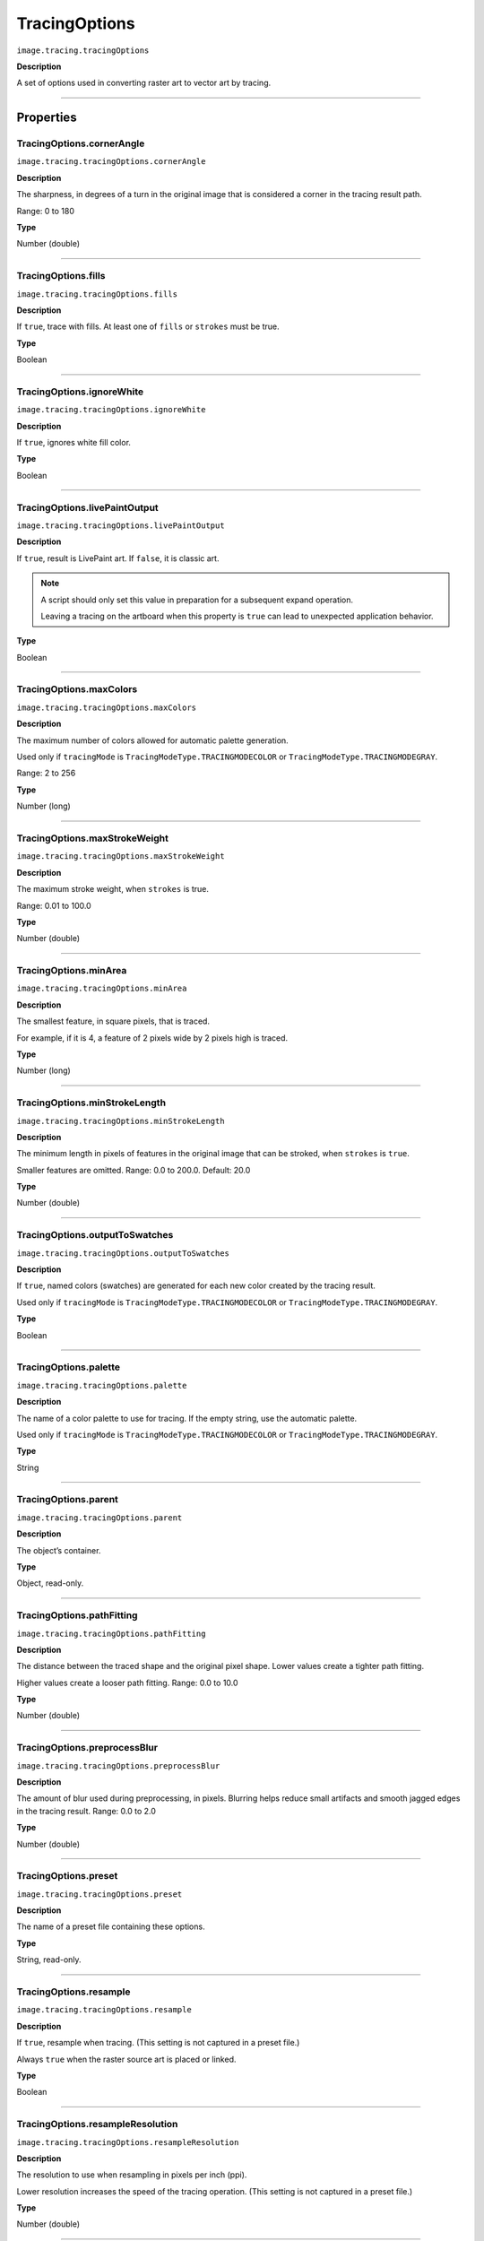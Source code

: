 .. _jsobjref/TracingOptions:

TracingOptions
################################################################################

``image.tracing.tracingOptions``

**Description**

A set of options used in converting raster art to vector art by tracing.

----

==========
Properties
==========

.. _jsobjref/TracingOptions.cornerAngle:

TracingOptions.cornerAngle
********************************************************************************

``image.tracing.tracingOptions.cornerAngle``

**Description**

The sharpness, in degrees of a turn in the original image that is considered a corner in the tracing result path.

Range: 0 to 180

**Type**

Number (double)

----

.. _jsobjref/TracingOptions.fills:

TracingOptions.fills
********************************************************************************

``image.tracing.tracingOptions.fills``

**Description**

If ``true``, trace with fills. At least one of ``fills`` or ``strokes`` must be true.

**Type**

Boolean

----

.. _jsobjref/TracingOptions.ignoreWhite:

TracingOptions.ignoreWhite
********************************************************************************

``image.tracing.tracingOptions.ignoreWhite``

**Description**

If ``true``, ignores white fill color.

**Type**

Boolean

----

.. _jsobjref/TracingOptions.livePaintOutput:

TracingOptions.livePaintOutput
********************************************************************************

``image.tracing.tracingOptions.livePaintOutput``

**Description**

If ``true``, result is LivePaint art. If ``false``, it is classic art.

.. note::
  A script should only set this value in preparation for a subsequent expand operation.

  Leaving a tracing on the artboard when this property is ``true`` can lead to unexpected application behavior.

**Type**

Boolean

----

.. _jsobjref/TracingOptions.maxColors:

TracingOptions.maxColors
********************************************************************************

``image.tracing.tracingOptions.maxColors``

**Description**

The maximum number of colors allowed for automatic palette generation.

Used only if ``tracingMode`` is ``TracingModeType.TRACINGMODECOLOR`` or ``TracingModeType.TRACINGMODEGRAY``.

Range: 2 to 256

**Type**

Number (long)

----

.. _jsobjref/TracingOptions.maxStrokeWeight:

TracingOptions.maxStrokeWeight
********************************************************************************

``image.tracing.tracingOptions.maxStrokeWeight``

**Description**

The maximum stroke weight, when ``strokes`` is true.

Range: 0.01 to 100.0

**Type**

Number (double)

----

.. _jsobjref/TracingOptions.minArea:

TracingOptions.minArea
********************************************************************************

``image.tracing.tracingOptions.minArea``

**Description**

The smallest feature, in square pixels, that is traced.

For example, if it is 4, a feature of 2 pixels wide by 2 pixels high is traced.

**Type**

Number (long)

----

.. _jsobjref/TracingOptions.minStrokeLength:

TracingOptions.minStrokeLength
********************************************************************************

``image.tracing.tracingOptions.minStrokeLength``

**Description**

The minimum length in pixels of features in the original image that can be stroked, when ``strokes`` is ``true``.

Smaller features are omitted. Range: 0.0 to 200.0. Default: 20.0

**Type**

Number (double)

----

.. _jsobjref/TracingOptions.outputToSwatches:

TracingOptions.outputToSwatches
********************************************************************************

``image.tracing.tracingOptions.outputToSwatches``

**Description**

If ``true``, named colors (swatches) are generated for each new color created by the tracing result.

Used only if ``tracingMode`` is ``TracingModeType.TRACINGMODECOLOR`` or ``TracingModeType.TRACINGMODEGRAY``.

**Type**

Boolean

----

.. _jsobjref/TracingOptions.palette:

TracingOptions.palette
********************************************************************************

``image.tracing.tracingOptions.palette``

**Description**

The name of a color palette to use for tracing. If the empty string, use the automatic palette.

Used only if ``tracingMode`` is ``TracingModeType.TRACINGMODECOLOR`` or ``TracingModeType.TRACINGMODEGRAY``.

**Type**

String

----

.. _jsobjref/TracingOptions.parent:

TracingOptions.parent
********************************************************************************

``image.tracing.tracingOptions.parent``

**Description**

The object’s container.

**Type**

Object, read-only.

----

.. _jsobjref/TracingOptions.pathFitting:

TracingOptions.pathFitting
********************************************************************************

``image.tracing.tracingOptions.pathFitting``

**Description**

The distance between the traced shape and the original pixel shape. Lower values create a tighter path fitting.

Higher values create a looser path fitting. Range: 0.0 to 10.0

**Type**

Number (double)

----

.. _jsobjref/TracingOptions.preprocessBlur:

TracingOptions.preprocessBlur
********************************************************************************

``image.tracing.tracingOptions.preprocessBlur``

**Description**

The amount of blur used during preprocessing, in pixels. Blurring helps reduce small artifacts and smooth jagged edges in the tracing result. Range: 0.0 to 2.0

**Type**

Number (double)

----

.. _jsobjref/TracingOptions.preset:

TracingOptions.preset
********************************************************************************

``image.tracing.tracingOptions.preset``

**Description**

The name of a preset file containing these options.

**Type**

String, read-only.

----

.. _jsobjref/TracingOptions.resample:

TracingOptions.resample
********************************************************************************

``image.tracing.tracingOptions.resample``

**Description**

If ``true``, resample when tracing. (This setting is not captured in a preset file.)

Always ``true`` when the raster source art is placed or linked.

**Type**

Boolean

----

.. _jsobjref/TracingOptions.resampleResolution:

TracingOptions.resampleResolution
********************************************************************************

``image.tracing.tracingOptions.resampleResolution``

**Description**

The resolution to use when resampling in pixels per inch (ppi).

Lower resolution increases the speed of the tracing operation. (This setting is not captured in a preset file.)

**Type**

Number (double)

----

.. _jsobjref/TracingOptions.strokes:

TracingOptions.strokes
********************************************************************************

``image.tracing.tracingOptions.strokes``

**Description**

If ``true``, trace with strokes. At least one of fills or strokes must be true.

Used only if ``tracingMode`` is ``TracingModeType.TRACINGMODEBLACKANDWHITE``.

**Type**

Boolean

----

.. _jsobjref/TracingOptions.threshold:

TracingOptions.threshold
********************************************************************************

``image.tracing.tracingOptions.threshold``

**Description**

The threshold value of black-and-white tracing. All pixels with a grayscale value greater than this are converted to black.

Used only if ``tracingMode`` is ``TracingModeType.TRACINGMODEBLACKANDWHITE``.

Range: 0 to 255

**Type**

Number (long)

----

.. _jsobjref/TracingOptions.tracingMode:

TracingOptions.tracingMode
********************************************************************************

``image.tracing.tracingOptions.tracingMode``

**Description**

The color mode for tracing.

**Type**

:ref:`jsobjref/scripting-constants.TracingModeType`

----

.. _jsobjref/TracingOptions.typename:

TracingOptions.typename
********************************************************************************

``image.tracing.tracingOptions.typename``

**Description**

Read-only. The class name of the object.

**Type**

String

----

.. _jsobjref/TracingOptions.viewRaster:

TracingOptions.viewRaster
********************************************************************************

``image.tracing.tracingOptions.viewRaster``

**Description**

The view for previews of the raster image. (This setting is not captured in a preset file.)

**Type**

:ref:`jsobjref/scripting-constants.ViewRasterType`

----

.. _jsobjref/TracingOptions.viewVector:

TracingOptions.viewVector
********************************************************************************

``image.tracing.tracingOptions.viewVector``

**Description**

The view for previews of the vector result. (This setting is not captured in a preset file.)

**Type**

:ref:`jsobjref/scripting-constants.ViewVectorType`

----

=======
Methods
=======

.. _jsobjref/TracingOptions.loadFromPreset:

TracingOptions.loadFromPreset()
********************************************************************************

``image.tracing.tracingOptions.loadFromPreset(parameter)``

**Description**

Loads a set of options from the specified preset, as found in the ``Application.tracingPresetList`` array.

**Parameters**

+----------------+--------+---------------------+
|   Parameter    |  Type  |     Description     |
+================+========+=====================+
| ``presetName`` | String | Preset name to load |
+----------------+--------+---------------------+

**Returns**

Boolean

----

.. _jsobjref/TracingOptions.storeToPreset:

TracingOptions.storeToPreset()
********************************************************************************

``image.tracing.tracingOptions.storeToPreset(parameter)``

**Description**

Saves this set of options in the specified preset.

Use a name found in the ``Application.tracingPresetList`` array, or a new name to create a new preset.

For an existing preset, overwrites an unlocked preset and returns ``true``.

Returns ``false`` if the preset is locked.

**Parameters**

+----------------+--------+------------------------+
|   Parameter    |  Type  |      Description       |
+================+========+========================+
| ``presetName`` | String | Preset name to save as |
+----------------+--------+------------------------+

**Returns**

Boolean
